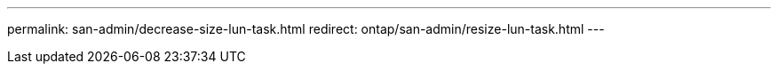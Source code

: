 ---
permalink: san-admin/decrease-size-lun-task.html
redirect: ontap/san-admin/resize-lun-task.html
---
